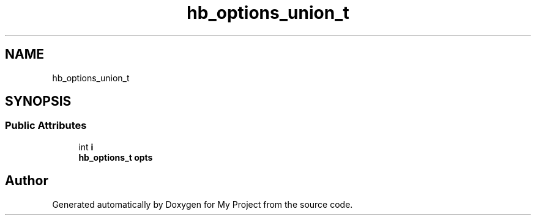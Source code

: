 .TH "hb_options_union_t" 3 "Wed Feb 1 2023" "Version Version 0.0" "My Project" \" -*- nroff -*-
.ad l
.nh
.SH NAME
hb_options_union_t
.SH SYNOPSIS
.br
.PP
.SS "Public Attributes"

.in +1c
.ti -1c
.RI "int \fBi\fP"
.br
.ti -1c
.RI "\fBhb_options_t\fP \fBopts\fP"
.br
.in -1c

.SH "Author"
.PP 
Generated automatically by Doxygen for My Project from the source code\&.
